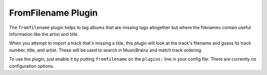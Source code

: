 FromFilename Plugin
===================

The ``fromfilename`` plugin helps to tag albums that are missing tags
altogether but where the filenames contain useful information like the artist
and title.

When you attempt to import a track that's missing a title, this plugin will
look at the track's filename and guess its track number, title, and artist.
These will be used to search in MusicBrainz and match track ordering.

To use the plugin, just enable it by putting ``fromfilename`` on the
``plugins:`` line in your config file. There are currently no configuration
options.
